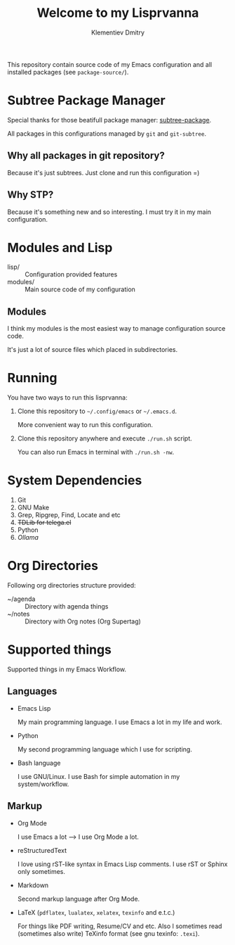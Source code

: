 #+title: Welcome to my Lisprvanna
#+author: Klementiev Dmitry
#+email: klementievd08@yandex.ru

This repository contain source code of my Emacs configuration and all
installed packages (see =package-source/=).

* COMMENT Documentation

Recently I start learning rST, Python and Sphinx.

** COMMENT Building Info file for Emacs

Firstly execute following commands in your shell

#+begin_src sh
  $ sphinx-build -b texinfo docs/ docs/_build/texinfo
  $ make -k docs/_build/texinfo
#+end_src

and run =(info "Lisprvanna")=

** COMMENT Other formats

Read *Sphinx* documentation for information about supported
output formats.

* Subtree Package Manager

Special thanks for those beatifull package manager: [[https://github.com/djr7C4/subtree-package][subtree-package]].

All packages in this configurations managed by ~git~ and ~git-subtree~.

** Why all packages in git repository?

Because it's just subtrees. Just clone and run this configuration =)

** Why STP?

Because it's something new and so interesting. I must try it
in my main configuration.

* Modules and Lisp

- lisp/ :: Configuration provided features
- modules/ :: Main source code of my configuration

** Modules

I think my modules is the most easiest way to manage configuration source code.

It's just a lot of source files which placed in subdirectories.

* Running

You have two ways to run this lisprvanna:

1. Clone this repository to =~/.config/emacs= or =~/.emacs.d=.

   More convenient way to run this configuration.

2. Clone this repository anywhere and execute ~./run.sh~ script.

   You can also run Emacs in terminal with ~./run.sh -nw~.

* System Dependencies

1. Git
2. GNU Make
3. Grep, Ripgrep, Find, Locate and etc
4. +TDLib for telega.el+
5. Python
6. /Ollama/
   
* Org Directories

Following org directories structure provided:

- ~/agenda :: Directory with agenda things
- ~/notes :: Directory with Org notes (Org Supertag)

* Supported things

Supported things in my Emacs Workflow.

** Languages

- Emacs Lisp

  My main programming language. I use Emacs a lot in my life and work.

- Python

  My second programming language which I use for scripting.

- Bash language

  I use GNU/Linux. I use Bash for simple automation in my system/workflow.

** Markup

- Org Mode

  I use Emacs a lot --> I use Org Mode a lot.

- reStructuredText

  I love using rST-like syntax in Emacs Lisp comments. I use rST or Sphinx only sometimes.

- Markdown

  Second markup language after Org Mode.

- LaTeX (=pdflatex=, =lualatex=, =xelatex=, =texinfo= and e.t.c.)

  For things like PDF writing, Resume/CV and etc. Also I sometimes read (sometimes also write) TeXinfo format (see gnu texinfo: =.texi=).

